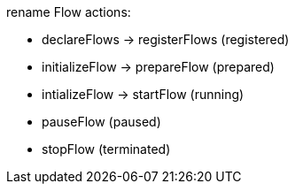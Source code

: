 rename Flow actions:

- declareFlows -> registerFlows (registered)
- initializeFlow -> prepareFlow (prepared)
- intializeFlow -> startFlow    (running)
- pauseFlow                     (paused)
- stopFlow                      (terminated)
